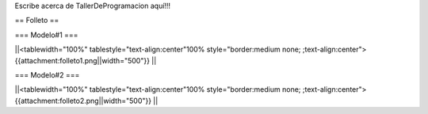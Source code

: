 Escribe acerca de TallerDeProgramacion aquí!!!

== Folleto ==

=== Modelo#1 ===

||<tablewidth="100%" tablestyle="text-align:center"100%  style="border:medium none;   ;text-align:center"> {{attachment:folleto1.png||width="500"}} ||

=== Modelo#2 ===

||<tablewidth="100%" tablestyle="text-align:center"100%  style="border:medium none;   ;text-align:center"> {{attachment:folleto2.png||width="500"}} ||
